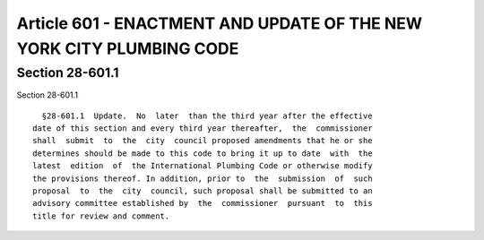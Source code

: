Article 601 - ENACTMENT AND UPDATE OF THE NEW YORK CITY PLUMBING CODE
=====================================================================

Section 28-601.1
----------------

Section 28-601.1 ::    
        
     
        §28-601.1  Update.  No  later  than the third year after the effective
      date of this section and every third year thereafter,  the  commissioner
      shall  submit  to  the  city  council proposed amendments that he or she
      determines should be made to this code to bring it up to date  with  the
      latest  edition  of  the International Plumbing Code or otherwise modify
      the provisions thereof. In addition, prior to  the  submission  of  such
      proposal  to  the  city  council, such proposal shall be submitted to an
      advisory committee established by  the  commissioner  pursuant  to  this
      title for review and comment.
    
    
    
    
    
    
    

